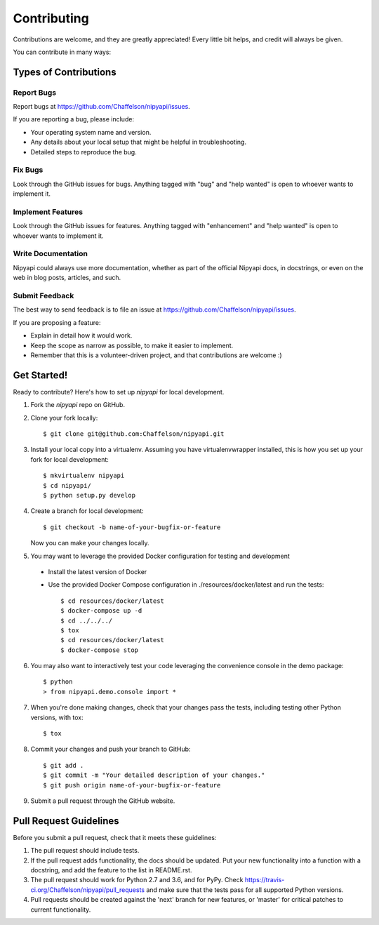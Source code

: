 .. highlight:: shell

============
Contributing
============

Contributions are welcome, and they are greatly appreciated! Every
little bit helps, and credit will always be given.

You can contribute in many ways:

Types of Contributions
----------------------

Report Bugs
~~~~~~~~~~~

Report bugs at https://github.com/Chaffelson/nipyapi/issues.

If you are reporting a bug, please include:

* Your operating system name and version.
* Any details about your local setup that might be helpful in troubleshooting.
* Detailed steps to reproduce the bug.

Fix Bugs
~~~~~~~~

Look through the GitHub issues for bugs. Anything tagged with "bug"
and "help wanted" is open to whoever wants to implement it.

Implement Features
~~~~~~~~~~~~~~~~~~

Look through the GitHub issues for features. Anything tagged with "enhancement"
and "help wanted" is open to whoever wants to implement it.

Write Documentation
~~~~~~~~~~~~~~~~~~~

Nipyapi could always use more documentation, whether as part of the
official Nipyapi docs, in docstrings, or even on the web in blog posts,
articles, and such.

Submit Feedback
~~~~~~~~~~~~~~~

The best way to send feedback is to file an issue at https://github.com/Chaffelson/nipyapi/issues.

If you are proposing a feature:

* Explain in detail how it would work.
* Keep the scope as narrow as possible, to make it easier to implement.
* Remember that this is a volunteer-driven project, and that contributions
  are welcome :)

Get Started!
------------

Ready to contribute? Here's how to set up `nipyapi` for local development.

1. Fork the `nipyapi` repo on GitHub.
2. Clone your fork locally::

    $ git clone git@github.com:Chaffelson/nipyapi.git

3. Install your local copy into a virtualenv. Assuming you have virtualenvwrapper installed, this is how you set up your fork for local development::

    $ mkvirtualenv nipyapi
    $ cd nipyapi/
    $ python setup.py develop

4. Create a branch for local development::

    $ git checkout -b name-of-your-bugfix-or-feature

   Now you can make your changes locally.

5. You may want to leverage the provided Docker configuration for testing and development

 - Install the latest version of Docker
 - Use the provided Docker Compose configuration in ./resources/docker/latest and run the tests::

    $ cd resources/docker/latest
    $ docker-compose up -d
    $ cd ../../../
    $ tox
    $ cd resources/docker/latest
    $ docker-compose stop


6. You may also want to interactively test your code leveraging the convenience console in the demo package::

    $ python
    > from nipyapi.demo.console import *

7. When you're done making changes, check that your changes pass the tests, including testing other Python versions, with tox::

    $ tox

8. Commit your changes and push your branch to GitHub::

    $ git add .
    $ git commit -m "Your detailed description of your changes."
    $ git push origin name-of-your-bugfix-or-feature

9. Submit a pull request through the GitHub website.

Pull Request Guidelines
-----------------------

Before you submit a pull request, check that it meets these guidelines:

1. The pull request should include tests.
2. If the pull request adds functionality, the docs should be updated. Put
   your new functionality into a function with a docstring, and add the
   feature to the list in README.rst.
3. The pull request should work for Python 2.7 and 3.6, and for PyPy. Check
   https://travis-ci.org/Chaffelson/nipyapi/pull_requests
   and make sure that the tests pass for all supported Python versions.
4. Pull requests should be created against the 'next' branch for new features, or 'master' for critical patches to current functionality.
